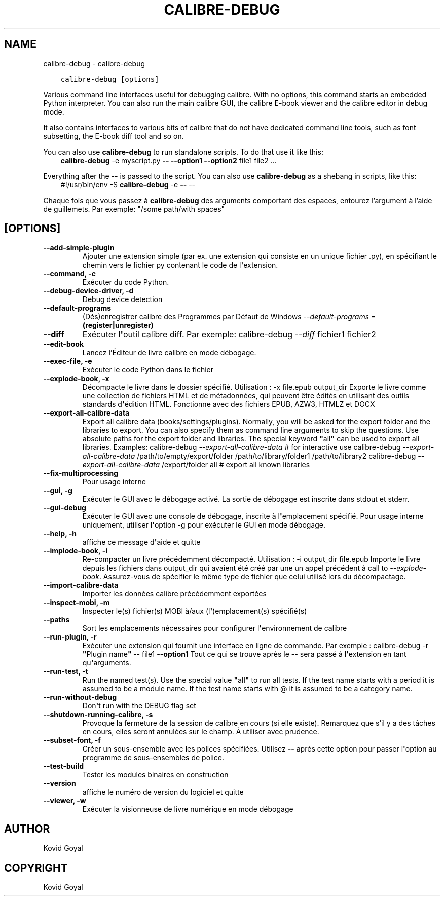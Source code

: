 .\" Man page generated from reStructuredText.
.
.
.nr rst2man-indent-level 0
.
.de1 rstReportMargin
\\$1 \\n[an-margin]
level \\n[rst2man-indent-level]
level margin: \\n[rst2man-indent\\n[rst2man-indent-level]]
-
\\n[rst2man-indent0]
\\n[rst2man-indent1]
\\n[rst2man-indent2]
..
.de1 INDENT
.\" .rstReportMargin pre:
. RS \\$1
. nr rst2man-indent\\n[rst2man-indent-level] \\n[an-margin]
. nr rst2man-indent-level +1
.\" .rstReportMargin post:
..
.de UNINDENT
. RE
.\" indent \\n[an-margin]
.\" old: \\n[rst2man-indent\\n[rst2man-indent-level]]
.nr rst2man-indent-level -1
.\" new: \\n[rst2man-indent\\n[rst2man-indent-level]]
.in \\n[rst2man-indent\\n[rst2man-indent-level]]u
..
.TH "CALIBRE-DEBUG" "1" "novembre 25, 2022" "6.9.0" "calibre"
.SH NAME
calibre-debug \- calibre-debug
.INDENT 0.0
.INDENT 3.5
.sp
.nf
.ft C
calibre\-debug [options]
.ft P
.fi
.UNINDENT
.UNINDENT
.sp
Various command line interfaces useful for debugging calibre. With no options,
this command starts an embedded Python interpreter. You can also run the main
calibre GUI, the calibre E\-book viewer and the calibre editor in debug mode.
.sp
It also contains interfaces to various bits of calibre that do not have
dedicated command line tools, such as font subsetting, the E\-book diff tool and so
on.
.sp
You can also use \fBcalibre\-debug\fP to run standalone scripts. To do that use it like this:
.INDENT 0.0
.INDENT 3.5
\fBcalibre\-debug\fP \-e myscript.py \fB\-\-\fP \fB\-\-option1\fP \fB\-\-option2\fP file1 file2 ...
.UNINDENT
.UNINDENT
.sp
Everything after the \fB\-\-\fP is passed to the script. You can also use \fBcalibre\-debug\fP
as a shebang in scripts, like this:
.INDENT 0.0
.INDENT 3.5
#!/usr/bin/env \-S \fBcalibre\-debug\fP \-e \fB\-\-\fP \-\-
.UNINDENT
.UNINDENT
.sp
Chaque fois que vous passez à \fBcalibre\-debug\fP des arguments comportant des espaces,  entourez l’argument à l’aide de guillemets. Par exemple: \(dq/some path/with spaces\(dq
.SH [OPTIONS]
.INDENT 0.0
.TP
.B \-\-add\-simple\-plugin
Ajouter une extension simple (par ex. une extension qui consiste en un unique fichier .py), en spécifiant le chemin vers le fichier py contenant le code de l\fB\(aq\fPextension.
.UNINDENT
.INDENT 0.0
.TP
.B \-\-command, \-c
Exécuter du code Python.
.UNINDENT
.INDENT 0.0
.TP
.B \-\-debug\-device\-driver, \-d
Debug device detection
.UNINDENT
.INDENT 0.0
.TP
.B \-\-default\-programs
(Dés)enregistrer calibre des Programmes par Défaut de Windows \fI\%\-\-default\-programs\fP = \fB(register|unregister)\fP
.UNINDENT
.INDENT 0.0
.TP
.B \-\-diff
Exécuter l\fB\(aq\fPoutil calibre diff. Par exemple: calibre\-debug \fI\%\-\-diff\fP fichier1 fichier2
.UNINDENT
.INDENT 0.0
.TP
.B \-\-edit\-book
Lancez l’Éditeur de livre calibre en mode débogage.
.UNINDENT
.INDENT 0.0
.TP
.B \-\-exec\-file, \-e
Exécuter le code Python dans le fichier
.UNINDENT
.INDENT 0.0
.TP
.B \-\-explode\-book, \-x
Décompacte le livre dans le dossier spécifié. Utilisation : \-x file.epub output_dir Exporte le livre comme une collection de fichiers HTML et de métadonnées, qui peuvent être édités en utilisant des outils standards d\fB\(aq\fPédition HTML. Fonctionne avec des fichiers EPUB, AZW3, HTMLZ et DOCX
.UNINDENT
.INDENT 0.0
.TP
.B \-\-export\-all\-calibre\-data
Export all calibre data (books/settings/plugins). Normally, you will be asked for the export folder and the libraries to export. You can also specify them as command line arguments to skip the questions. Use absolute paths for the export folder and libraries. The special keyword \fB\(dq\fPall\fB\(dq\fP can be used to export all libraries. Examples:    calibre\-debug \fI\%\-\-export\-all\-calibre\-data\fP  # for interactive use   calibre\-debug \fI\%\-\-export\-all\-calibre\-data\fP /path/to/empty/export/folder /path/to/library/folder1 /path/to/library2   calibre\-debug \fI\%\-\-export\-all\-calibre\-data\fP /export/folder all  # export all known libraries
.UNINDENT
.INDENT 0.0
.TP
.B \-\-fix\-multiprocessing
Pour usage interne
.UNINDENT
.INDENT 0.0
.TP
.B \-\-gui, \-g
Exécuter le GUI avec le débogage activé. La sortie de débogage est inscrite dans stdout et stderr.
.UNINDENT
.INDENT 0.0
.TP
.B \-\-gui\-debug
Exécuter le GUI avec une console de débogage, inscrite à l\fB\(aq\fPemplacement spécifié. Pour usage interne uniquement, utiliser l\fB\(aq\fPoption \-g pour exécuter le GUI en mode débogage.
.UNINDENT
.INDENT 0.0
.TP
.B \-\-help, \-h
affiche ce message d\fB\(aq\fPaide et quitte
.UNINDENT
.INDENT 0.0
.TP
.B \-\-implode\-book, \-i
Re\-compacter un livre précédemment décompacté. Utilisation : \-i output_dir file.epub Importe le livre depuis les fichiers dans output_dir qui avaient été créé par une un appel précédent à call to \fI\%\-\-explode\-book\fP\&. Assurez\-vous de spécifier le même type de fichier que celui utilisé lors du décompactage.
.UNINDENT
.INDENT 0.0
.TP
.B \-\-import\-calibre\-data
Importer les données calibre précédemment exportées
.UNINDENT
.INDENT 0.0
.TP
.B \-\-inspect\-mobi, \-m
Inspecter le(s) fichier(s) MOBI à/aux (l\fB\(aq\fP)emplacement(s) spécifié(s)
.UNINDENT
.INDENT 0.0
.TP
.B \-\-paths
Sort les emplacements nécessaires pour configurer l\fB\(aq\fPenvironnement  de calibre
.UNINDENT
.INDENT 0.0
.TP
.B \-\-run\-plugin, \-r
Exécuter une extension qui fournit une interface en ligne de commande. Par exemple : calibre\-debug \-r \fB\(dq\fPPlugin name\fB\(dq\fP \fB\-\-\fP file1 \fB\-\-option1\fP Tout ce qui se trouve après le \fB\-\-\fP sera passé à l\fB\(aq\fPextension en tant qu\fB\(aq\fParguments.
.UNINDENT
.INDENT 0.0
.TP
.B \-\-run\-test, \-t
Run the named test(s). Use the special value \fB\(dq\fPall\fB\(dq\fP to run all tests. If the test name starts with a period it is assumed to be a module name. If the test name starts with @ it is assumed to be a category name.
.UNINDENT
.INDENT 0.0
.TP
.B \-\-run\-without\-debug
Don\fB\(aq\fPt run with the DEBUG flag set
.UNINDENT
.INDENT 0.0
.TP
.B \-\-shutdown\-running\-calibre, \-s
Provoque la fermeture de la session de calibre en cours (si elle existe). Remarquez que s’il y a des tâches en cours, elles seront annulées sur le champ. À utiliser avec prudence.
.UNINDENT
.INDENT 0.0
.TP
.B \-\-subset\-font, \-f
Créer un sous\-ensemble avec les polices spécifiées. Utilisez \fB\-\-\fP après cette option pour passer l\fB\(aq\fPoption au programme de sous\-ensembles de police.
.UNINDENT
.INDENT 0.0
.TP
.B \-\-test\-build
Tester les modules binaires en construction
.UNINDENT
.INDENT 0.0
.TP
.B \-\-version
affiche le numéro de version du logiciel et quitte
.UNINDENT
.INDENT 0.0
.TP
.B \-\-viewer, \-w
Exécuter la visionneuse de livre numérique en mode débogage
.UNINDENT
.SH AUTHOR
Kovid Goyal
.SH COPYRIGHT
Kovid Goyal
.\" Generated by docutils manpage writer.
.
